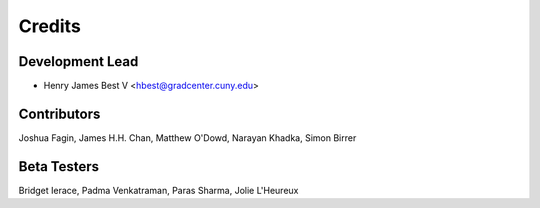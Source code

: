 =======
Credits
=======

Development Lead
----------------

* Henry James Best V <hbest@gradcenter.cuny.edu>


Contributors
------------

Joshua Fagin,
James H.H. Chan,
Matthew O'Dowd,
Narayan Khadka,
Simon Birrer


Beta Testers
------------

Bridget Ierace,
Padma Venkatraman,
Paras Sharma,
Jolie L'Heureux


